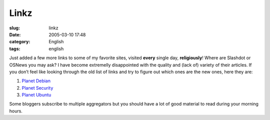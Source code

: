 Linkz
#####
:slug: linkz
:date: 2005-03-10 17:48
:category: English
:tags: english

Just added a few more links to some of my favorite sites, visited
**every** single day, **religiously**! Where are Slashdot or OSNews you
may ask? I have become extremelly disappointed with the quality and
(lack of) variety of their articles. If you don’t feel like looking
through the old list of links and try to figure out which ones are the
new ones, here they are:

#. `Planet Debian <http://planet.debian.org/>`__
#. `Planet Security <http://planetsecurity.bacarospo.net/>`__
#. `Planet Ubuntu <http://planet.ubuntulinux.org/>`__

Some bloggers subscribe to multiple aggregators but you should have a
lot of good material to read during your morning hours.
